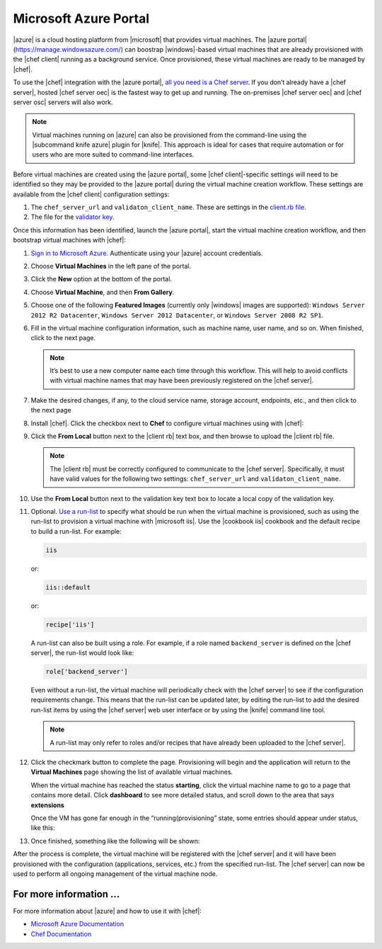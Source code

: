 =====================================================
Microsoft Azure Portal
=====================================================

|azure| is a cloud hosting platform from |microsoft| that provides virtual machines. The |azure portal| (https://manage.windowsazure.com/) can boostrap |windows|-based virtual machines that are already provisioned with the |chef client| running as a background service. Once provisioned, these virtual machines are ready to be managed by |chef|.

To use the |chef| integration with the |azure portal|, `all you need is a Chef server <http://www.getchef.com/chef/choose-your-version/>`_. If you don’t already have a |chef server|, hosted |chef server oec| is the fastest way to get up and running. The on-premises |chef server oec| and |chef server osc| servers will also work.

.. note:: Virtual machines running on |azure| can also be provisioned from the command-line using the |subcommand knife azure| plugin for |knife|. This approach is ideal for cases that require automation or for users who are more suited to command-line interfaces.

Before virtual machines are created using the |azure portal|, some |chef client|-specific settings will need to be identified so they may be provided to the |azure portal| during the virtual machine creation workflow. These settings are available from the |chef client| configuration settings:

#. The ``chef_server_url`` and ``validaton_client_name``. These are settings in the `client.rb file <http://docs.opscode.com/config_rb_client.html>`_.

#. The file for the `validator key <http://docs.opscode.com/chef_private_keys.html>`_.

Once this information has been identified, launch the |azure portal|, start the virtual machine creation workflow, and then bootstrap virtual machines with |chef|:

#. `Sign in to Microsoft Azure <https://manage.windowsazure.com>`_. Authenticate using your |azure| account credentials.

#. Choose **Virtual Machines** in the left pane of the portal.

#. Click the **New** option at the bottom of the portal.

#. Choose **Virtual Machine**, and then **From Gallery**.

#. Choose one of the following **Featured Images** (currently only |windows| images are supported): ``Windows Server 2012 R2 Datacenter``, ``Windows Server 2012 Datacenter``, or ``Windows Server 2008 R2 SP1``.

#. Fill in the virtual machine configuration information, such as machine name, user name, and so on. When finished, click to the next page.

   .. note:: It’s best to use a new computer name each time through this workflow. This will help to avoid conflicts with virtual machine names that may have been previously registered on the |chef server|.

#. Make the desired changes, if any, to the cloud service name, storage account, endpoints, etc., and then click to the next page

#. Install |chef|. Click the checkbox next to **Chef** to configure virtual machines using with |chef|: 

   .. image:: ../../images/azure_portal.png
 
#. Click the **From Local** button next to the |client rb| text box, and then browse to upload the |client rb| file.

   .. note:: The |client rb| must be correctly configured to communicate to the |chef server|. Specifically, it must have valid values for the following two settings: ``chef_server_url`` and ``validaton_client_name``.

#. Use the **From Local** button next to the validation key text box to locate a local copy of the validation key. 

#. Optional. `Use a run-list <http://docs.opscode.com/essentials_node_object_run_lists.html>`_ to specify what should be run when the virtual machine is provisioned, such as using the run-list to provision a virtual machine with |microsoft iis|. Use the |cookbook iis| cookbook and the default recipe to build a run-list. For example:
   
   .. code-block:: ruby
   
      iis
   
   or:
   
   .. code-block:: ruby
   
      iis::default
   
   or:
   
   .. code-block:: ruby
   
      recipe['iis']

   A run-list can also be built using a role. For example, if a role named ``backend_server`` is defined on the |chef server|, the run-list would look like:
   
   .. code-block:: ruby
   
      role['backend_server']

   Even without a run-list, the virtual machine will periodically check with the |chef server| to see if the configuration requirements change. This means that the run-list can be updated later, by editing the run-list to add the desired run-list items by using the |chef server| web user interface or by using the |knife| command line tool. 

   .. note:: A run-list may only refer to roles and/or recipes that have already been uploaded to the |chef server|.

#. Click the checkmark button to complete the page. Provisioning will begin and the application will return to the **Virtual Machines** page showing the list of available virtual machines.

   When the virtual machine has reached the status **starting**, click the virtual machine name to go to a page that contains more detail. Click **dashboard** to see more detailed status, and scroll down to the area that says **extensions**

   Once the VM has gone far enough in the “running(provisioning” state, some entries should appear under status, like this:

   .. image:: ../../images/azure_portal_1.png

#. Once finished, something like the following will be shown:

   .. image:: ../../images/azure_portal_2.png

After the process is complete, the virtual machine will be registered with the |chef server| and it will have been provisioned with the configuration (applications, services, etc.) from the specified run-list. The |chef server| can now be used to perform all ongoing management of the virtual machine node. 

For more information ...
=====================================================
For more information about |azure| and how to use it with |chef|:

* `Microsoft Azure Documentation <http://www.windowsazure.com/en-us/documentation/services/virtual-machines/>`_
* `Chef Documentation <https://docs.opscode.com>`_




